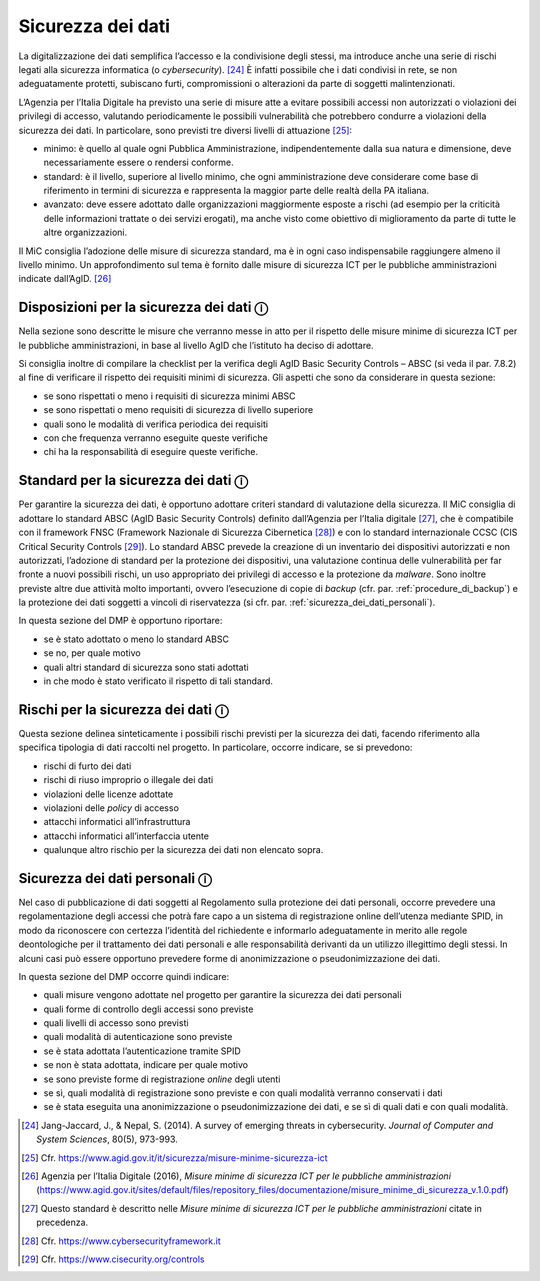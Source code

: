 Sicurezza dei dati
==================

La digitalizzazione dei dati semplifica l’accesso e la condivisione
degli stessi, ma introduce anche una serie di rischi legati alla
sicurezza informatica (o *cybersecurity*). [24]_ È infatti possibile che
i dati condivisi in rete, se non adeguatamente protetti, subiscano
furti, compromissioni o alterazioni da parte di soggetti
malintenzionati.

L’Agenzia per l’Italia Digitale ha previsto una serie di misure atte a
evitare possibili accessi non autorizzati o violazioni dei privilegi di
accesso, valutando periodicamente le possibili vulnerabilità che
potrebbero condurre a violazioni della sicurezza dei dati. In
particolare, sono previsti tre diversi livelli di attuazione [25]_:

-  minimo: è quello al quale ogni Pubblica Amministrazione,
   indipendentemente dalla sua natura e dimensione, deve necessariamente
   essere o rendersi conforme.

-  standard: è il livello, superiore al livello minimo, che ogni
   amministrazione deve considerare come base di riferimento in termini
   di sicurezza e rappresenta la maggior parte delle realtà della PA
   italiana.

-  avanzato: deve essere adottato dalle organizzazioni maggiormente
   esposte a rischi (ad esempio per la criticità delle informazioni
   trattate o dei servizi erogati), ma anche visto come obiettivo di
   miglioramento da parte di tutte le altre organizzazioni.

Il MiC consiglia l’adozione delle misure di sicurezza standard, ma è in
ogni caso indispensabile raggiungere almeno il livello minimo. Un
approfondimento sul tema è fornito dalle misure di sicurezza ICT per le
pubbliche amministrazioni indicate dall’AgID. [26]_

Disposizioni per la sicurezza dei dati ⓘ
----------------------------------------

Nella sezione sono descritte le misure che verranno messe in atto per il
rispetto delle misure minime di sicurezza ICT per le pubbliche
amministrazioni, in base al livello AgID che l’istituto ha deciso di
adottare.

Si consiglia inoltre di compilare la checklist per la verifica degli
AgID Basic Security Controls – ABSC (si veda il par. 7.8.2) al fine di
verificare il rispetto dei requisiti minimi di sicurezza. Gli aspetti
che sono da considerare in questa sezione:

-  se sono rispettati o meno i requisiti di sicurezza minimi ABSC

-  se sono rispettati o meno requisiti di sicurezza di livello superiore

-  quali sono le modalità di verifica periodica dei requisiti

-  con che frequenza verranno eseguite queste verifiche

-  chi ha la responsabilità di eseguire queste verifiche.

Standard per la sicurezza dei dati ⓘ
------------------------------------

Per garantire la sicurezza dei dati, è opportuno adottare criteri
standard di valutazione della sicurezza. Il MiC consiglia di adottare lo
standard ABSC (AgID Basic Security Controls) definito dall’Agenzia per
l’Italia digitale [27]_, che è compatibile con il framework FNSC
(Framework Nazionale di Sicurezza Cibernetica [28]_) e con lo standard
internazionale CCSC (CIS Critical Security Controls [29]_). Lo standard
ABSC prevede la creazione di un inventario dei dispositivi autorizzati e
non autorizzati, l’adozione di standard per la protezione dei
dispositivi, una valutazione continua delle vulnerabilità per far fronte
a nuovi possibili rischi, un uso appropriato dei privilegi di accesso e
la protezione da *malware*. Sono inoltre previste altre due attività
molto importanti, ovvero l’esecuzione di copie di *backup* (cfr. par.
:ref:`procedure_di_backup`) e la protezione dei dati soggetti a vincoli di riservatezza (si
cfr. par. :ref:`sicurezza_dei_dati_personali`).

In questa sezione del DMP è opportuno riportare:

-  se è stato adottato o meno lo standard ABSC

-  se no, per quale motivo

-  quali altri standard di sicurezza sono stati adottati

-  in che modo è stato verificato il rispetto di tali standard.

Rischi per la sicurezza dei dati ⓘ
----------------------------------

Questa sezione delinea sinteticamente i possibili rischi previsti per la
sicurezza dei dati, facendo riferimento alla specifica tipologia di dati
raccolti nel progetto. In particolare, occorre indicare, se si
prevedono:

-  rischi di furto dei dati

-  rischi di riuso improprio o illegale dei dati

-  violazioni delle licenze adottate

-  violazioni delle *policy* di accesso

-  attacchi informatici all’infrastruttura

-  attacchi informatici all’interfaccia utente

-  qualunque altro rischio per la sicurezza dei dati non elencato sopra.

.. _sicurezza_dei_dati_personali:

Sicurezza dei dati personali ⓘ
------------------------------

Nel caso di pubblicazione di dati soggetti al Regolamento sulla
protezione dei dati personali, occorre prevedere una regolamentazione
degli accessi che potrà fare capo a un sistema di registrazione online
dell’utenza mediante SPID, in modo da riconoscere con certezza
l’identità del richiedente e informarlo adeguatamente in merito alle
regole deontologiche per il trattamento dei dati personali e alle
responsabilità derivanti da un utilizzo illegittimo degli stessi. In
alcuni casi può essere opportuno prevedere forme di anonimizzazione o
pseudonimizzazione dei dati.

In questa sezione del DMP occorre quindi indicare:

-  quali misure vengono adottate nel progetto per garantire la sicurezza
   dei dati personali

-  quali forme di controllo degli accessi sono previste

-  quali livelli di accesso sono previsti

-  quali modalità di autenticazione sono previste

-  se è stata adottata l’autenticazione tramite SPID

-  se non è stata adottata, indicare per quale motivo

-  se sono previste forme di registrazione *online* degli utenti

-  se sì, quali modalità di registrazione sono previste e con quali
   modalità verranno conservati i dati

-  se è stata eseguita una anonimizzazione o pseudonimizzazione dei
   dati, e se sì di quali dati e con quali modalità.

.. [24] Jang-Jaccard, J., & Nepal, S. (2014). A survey of emerging threats
   in cybersecurity. *Journal of Computer and System Sciences*, 80(5),
   973-993.

.. [25] Cfr. https://www.agid.gov.it/it/sicurezza/misure-minime-sicurezza-ict

.. [26] Agenzia per l’Italia Digitale (2016), *Misure minime di sicurezza
   ICT per le pubbliche amministrazioni*
   (https://www.agid.gov.it/sites/default/files/repository_files/documentazione/misure_minime_di_sicurezza_v.1.0.pdf)

.. [27] Questo standard è descritto nelle *Misure minime di sicurezza ICT
   per le pubbliche amministrazioni* citate in precedenza.

.. [28] Cfr. https://www.cybersecurityframework.it

.. [29] Cfr. https://www.cisecurity.org/controls
